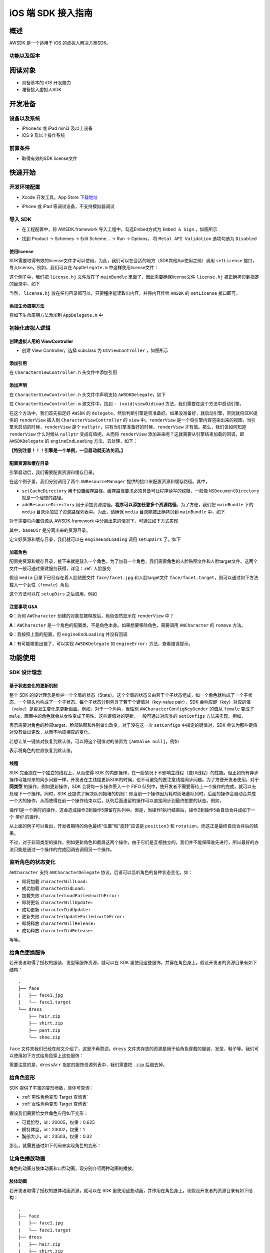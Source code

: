 iOS 端 SDK 接入指南
=======================

概述
--------------------
AWSDK 是一个适用于 iOS 的虚拟人解决方案SDK。

功能以及版本
~~~~~~~~



阅读对象
--------------------

- 具备基本的 iOS 开发能力
- 准备接入虚拟人SDK

开发准备
--------------------

设备以及系统
~~~~~~~~

- iPhone4s 或 iPad mini3 及以上设备
- iOS 9 及以上操作系统

前置条件
~~~~~~~~

- 取得有效的SDK license文件

快速开始
--------------------
开发环境配置
~~~~~~~~
- Xcode 开发工具。App Store `下载地址`_

.. _下载地址: https://apps.apple.com/us/app/xcode/id497799835?ls=1&mt=12

- iPhone 或 iPad 等调试设备，不支持模拟器调试

导入 SDK
~~~~~~~~
- 在工程配置中，将 AWSDK.framework 导入工程中，勾选Embed方式为 ``Embed & Sign`` ，如图所示
.. image:: /_static/img/awsdk_xcode_config.png

- 找到 Product -> Schemes -> Edit Scheme... -> Run -> Options， 将 ``Metal API Validation`` 选项勾选为 ``Disabled``
.. image:: /_static/img/awsdk_xcode_scheme.png

使用license
^^^^^^^^
SDK需要取得有效的license文件才可以使用，为此，我们可以在合适的地方（SDK其他Api使用之前）调用 ``setLicense`` 接口，导入license。例如，我们可以在 ``AppDelegate.m`` 中这样使用license文件：

.. code-block:: objc
   :linenos:
   
   #import "AppDelegate.h"
   #import <AWSDK/AWSDK.h>

   @interface AppDelegate ()
   
   @end

   @implementation AppDelegate
   
   ...
   
   - (BOOL)application:(UIApplication *)application didFinishLaunchingWithOptions:(NSDictionary *)launchOptions {
       // Override point for customization after application launch.
       [self setupLicense];
       return YES;
   }
   
   - (void)setupLicense
   {
      NSError *error;
      NSString *filepath = [[NSBundle mainBundle] pathForResource:@"license" ofType:@"hj"];
      NSString *license = [NSString stringWithContentsOfFile:filepath encoding:NSUTF8StringEncoding error:&error];
      if (error)
         NSLog(@"Error reading file: %@", error.localizedDescription);
      NSTimeInterval expired = [[AWSDK sharedSDK] setLicense:license];
      NSDate *date = [NSDate dateWithTimeIntervalSince1970:expired];
      NSLog(@"License过期于：%@", date);
   }
   
   ...
   
   @end

这个例子中，我们把 ``license.hj`` 文件放在了 ``mainBundle`` 里面了，因此需要确保license文件 ``license.hj`` 被正确拷贝到指定的目录中，如下

.. image:: /_static/img/awsdk_license_bundle.png

当然， ``license.hj`` 放在任何目录都可以，只要程序能读取出内容，并将内容传给 ``AWSDK`` 的 ``setLicense`` 接口即可。

添加生命周期方法
^^^^^^^^^^^^
将如下生命周期方法添加到 ``AppDelegate.m`` 中

.. code-block:: objc
   :linenos:
   
   - (void)applicationWillTerminate:(UIApplication *)application
   {
       [[AWSDK sharedSDK] applicationWillTerminate];
   }

   - (void)applicationDidBecomeActive:(UIApplication *)application
   {
       [[AWSDK sharedSDK] applicationDidBecomeActive];
   }

   - (void)applicationWillResignActive:(UIApplication *)application
   {
       [[AWSDK sharedSDK] applicationWillResignActive];
   }
   - (void)applicationWillEnterForeground:(UIApplication *)application
   {
       [[AWSDK sharedSDK] applicationWillEnterForeground];
   }

   - (void)applicationDidEnterBackground:(UIApplication *)application
   {
       [[AWSDK sharedSDK] applicationDidEnterBackground];
   }

   - (void)applicationDidReceiveMemoryWarning:(UIApplication *)application
   {
       [[AWSDK sharedSDK] applicationDidReceiveMemoryWarning];
   }

初始化虚拟人逻辑
~~~~~~~~~~~

创建虚拟人用的 ViewController
^^^^^^^^
- 创建 View Controller，选择 subclass 为 ``UIViewController`` ，如图所示

.. image:: /_static/img/xcode_create_viewcontroller.png

添加引用
^^^^^^^^
在 ``CharacterViewController.h`` 头文件中添加引用

.. code-block:: objc
   :linenos:

   #import <AWSDK/AWSDK.h>
   
   
添加声明
^^^^^^^^
在 ``CharacterViewController.h`` 头文件中声明支持 ``AWSDKDelegate``，如下

.. code-block:: objc
   :linenos:
   
   #import <UIKit/UIKit.h>
   #import <AWSDK/AWSDK.h>
   @interface CharacterViewController : UIViewController <AWSDKDelegate>
   @end

在 ``CharacterViewController.m`` 源文件中，找到 ``- (void)viewDidLoad`` 方法，我们需要在这个方法中启动引擎。

.. code-block:: objc
   :linenos:
   
   - (void)viewDidLoad {
       [super viewDidLoad];
       // Do any additional setup after loading the view.
       [AWSDK sharedSDK].delegate = self;
       if (![AWSDK sharedSDK].engineReady) {
           [[AWSDK sharedSDK] startEngine];
       } else {
           UIView* renderView = [AWSDK sharedSDK].renderView;
           [self.view insertSubview:renderView atIndex:0];
       }
   }
   
在这个方法中，我们首先指定好 ``AWSDK`` 的 ``delegate``，然后判断引擎是否准备好。如果没准备好，就启动引擎，否则就将SDK提供的 ``renderView`` 插入到 ``CharacterViewController`` 的 ``view`` 中。``renderView`` 是一个将引擎内容渲染出来的视图，当引擎未启动的时候，``renderView`` 是个 ``nullptr``，只有当引擎准备好的时候，``renderView`` 才有值。那么，我们该如何知道 ``renderView`` 什么时候从 ``nullptr`` 变成有值呢，从而将 ``renderView`` 添加进来呢？这就需要从引擎结束加载的回调，即 ``AWSDKDelegate`` 的 ``engineEndLoading`` 方法，去处理，如下：

.. code-block:: objc
   :linenos:
   
   - (void)engineEndLoading
   {
       UIView* renderView = [AWSDK sharedSDK].renderView;
       [self.view insertSubview:renderView atIndex:0];
   }

**【特别注意！！！引擎是一个单例，一旦启动就无法关闭。】**

配置资源和缓存目录
^^^^^^^^^
引擎启动后，我们需要配置资源和缓存目录。

.. code-block:: objc
   :linenos:
   
   - (void)setupDirs
   {
       NSURL* documentUrl = [[[NSFileManager defaultManager] URLsForDirectory:NSDocumentDirectory inDomains:NSUserDomainMask] lastObject];
       NSString * cacheDir = [documentUrl.path stringByAppendingString:@"/cache"];
       NSString *resDir = [[[NSBundle mainBundle] bundlePath] stringByAppendingString:@"/media"];

       [[AWResourceManager sharedManager] setCacheDirectory:cacheDir];
       [[AWResourceManager sharedManager] addResourceDirectory:resDir];
   }

在这个例子里，我们分别调用了两个 ``AWResourceManager`` 提供的接口来配置资源和缓存路径。其中，

- ``setCacheDirectory`` 用于设置缓存路径。缓存路径要求必须具备可让程序读写的权限，一般像 ``NSDocumentDirectory`` 就是一个理想的路径。
- ``addResourceDirectory`` 用于添加资源路径。**程序可以添加任意多个资源路径**。为了方便，我们把 ``mainBundle`` 下的 ``media`` 目录添加进了资源路径列表中。为此，请确保 ``media`` 目录能被正确拷贝到 ``mainBundle`` 中，如下

.. image:: /_static/img/awsdk_media_bundle.png

对于需要将内置资源从 AWSDK.framework 中分离出来的情况下，可通过如下方式实现

.. code-block:: objc
   :linenos:
   
   [[AWResourceManager sharedManager] setBaseDirectory:baseDir];
   
其中，``baseDir`` 是分离出来的资源目录。

定义好资源和缓存目录，我们就可以在 ``engineEndLoading`` 调用 ``setupDirs`` 了。如下

.. code-block:: objc
   :linenos:
   
   - (void)engineEndLoading
   {
       UIView* renderView = [AWSDK sharedSDK].renderView;
       [self.view insertSubview:renderView atIndex:0];
       [self setupDirs];
   }


加载角色
^^^^^^^^^

配置完资源和缓存目录，接下来就是载入一个角色。为了加载一个角色，我们需要角色的人脸贴图文件和人脸target文件。这两个文件一般可通过重建服务获得，详见：:ref:`人脸服务`

假设 ``media`` 目录下已经存在着人脸贴图文件 ``face/face1.jpg`` 和人脸target文件 ``face/face1.target``，则可以通过如下方法载入一个女性（``female``）角色

.. code-block:: objc
   :linenos:
   
   - (void)loadCharacter
   {
       AWCharacter* character = [AWCharacter new];

       AWValue* faceTarget = [AWValue valueOfString:@"face/face1.target"];
       AWValue* faceTexture = [AWValue valueOfString:@"face/face1.jpg"];
       AWValue* gender = [AWValue valueOfString:@"female"];

       [character setConfigs:@{
           AWCharacterConfigKeyFaceTarget: faceTarget,
           AWCharacterConfigKeyFaceTexture: faceTexture,
           AWCharacterConfigKeyGender: gender,
       }];
   }
   

这个方法可以在 ``setupDirs`` 之后调用，例如

.. code-block:: objc
   :linenos:
   
   - (void)engineEndLoading
   {
       UIView* renderView = [AWSDK sharedSDK].renderView;
       [self.view insertSubview:renderView atIndex:0];
       [self setupDirs];
       [self loadCharacter];
   }
   
注意事项 Q&A
^^^^^^^^

**Q**：为何 ``AWCharacter`` 创建的对象在被释放后，角色依然显示在 ``renderView`` 中？

**A**：``AWCharacter`` 是一个角色的配置类，不是角色本身。如果想要移除角色，需要调用 ``AWCharacter`` 的 ``remove`` 方法。

**Q**：我按照上面的配置，但 ``engineEndLoading`` 并没有回调

**A**：有可能哪里出错了，可以实现 ``AWSDKDelegate`` 的 ``engineError:`` 方法，查看错误提示。



功能使用
--------------------

SDK 设计理念
~~~~~~~~~~~~~

基于状态变化的更新机制
^^^^^^^^^^^

整个 SDK 的设计理念是维护一个全局的状态（State）。这个全局的状态又由若干个子状态组成，如一个角色就构成了一个子状态，一个镜头也构成了一个子状态。每个子状态分别包含了若干个键值对（key-value pair），SDK 会响应键（key）对应的值（value）是否发生变化来更新画面。例如，对于一个角色，当性别 ``AWCharacterConfigKeyGender`` 的值从 ``female`` 变成了 ``male``，画面中的角色就会从女性变成了男性。这些键值对的更新，一般可通过对应类的 ``setConfigs`` 方法来实现。例如，

.. code-block:: objc
   :linenos:
   
   [character setConfigs:@{
      AWCharacterConfigKeyFaceTarget: faceTarget,
      AWCharacterConfigKeyFaceTexture: faceTexture,
      AWCharacterConfigKeyGender: gender,
   }];

表示需要对角色的脸部target、脸部贴图和性别做出改变。对于没在这一次 ``setConfigs`` 中指定的键值对，SDK 会认为那些键值对没有做出更改，从而不响应相应的变化。

若想让某一键值对恢复到默认值，可以将这个键值对的值置为 ``[AWValue null]``，例如

.. code-block:: objc
   :linenos:
   
   [character setConfigs:@{
      AWCharacterConfigKeyPosition: [AWValue null]
   }];

表示将角色的位置恢复到默认值。
    

线程
^^^^^^^^^

SDK 完全跑在一个独立的线程上，从而使得 SDK 的内部操作，在一般情况下不影响主线程（或UI线程）的性能。但正如所有异步操作可能带来的同步问题一样，开发者在主线程更新SDK的时候，也不可避免的要注意线程同步问题。为了方便开发者使用，对于 **同类型** 的操作，例如更新操作，SDK 会将每一步操作丢入一个 FIFO 队列中，使开发者不需要等待上一个操作的完成，就可以去处理下一个操作。同时，SDK 还提供了解决队列拥堵的机制：即当前一个操作因为耗时而堵塞队列时，后面的操作会自动合并成一个大的操作，从而使得在前一个操作结束以后，队列后面遗留的操作可以直接同步到最终想要的状态。例如，

.. code-block:: objc
   :linenos:
   
   // 操作1 -> 更新脸部Target、脸部贴图和性别
   [character setConfigs:@{
      AWCharacterConfigKeyFaceTarget: faceTarget,
      AWCharacterConfigKeyFaceTexture: faceTexture,
      AWCharacterConfigKeyGender: gender,
   }];
   
   // 操作2 -> 更新到位置1
   [character setConfigs:@{
      AWCharacterConfigKeyPosition: position1
   }];
   
   // 操作3 -> 更新到位置2
   [character setConfigs:@{
      AWCharacterConfigKeyPosition: position2
   }];
   
   // 操作4 -> 更新到位置3
   [character setConfigs:@{
      AWCharacterConfigKeyPosition: position3
   }];
   
   // 操作5 -> 更新旋转角
   [character setConfigs:@{
      AWCharacterConfigKeyRotation: rotation
   }];
   
操作1是一个耗时的操作，这会造成操作2到操作5滞留在队列中。但是，当操作1执行结束后，操作2到操作5会自动合并成如下一个 *等价* 的操作，

.. code-block:: objc
   :linenos:
   
   // 等价的操作: 更新到位置3 + 更新旋转角
   [character setConfigs:@{
      AWCharacterConfigKeyPosition: position3,
      AWCharacterConfigKeyRotation: rotation
   }];

从上面的例子可以看出，开发者期待的角色最终“位置”和“旋转”应该是 ``position3`` 和 ``rotation``，而这正是最终自动合并后的结果。

不过，对于非同类型的操作，例如更新角色和截屏这两个操作，由于它们是互相独立的，我们并不能保障谁先进行，所以最好的办法只能是通过一个操作的完成回调去调用另一个操作。

监听角色的状态变化
~~~~~~~~~~~~~~~~
``AWCharacter`` 支持 ``AWCharacterDelegate`` 协议，后者可以监听角色的各种状态变化，如：

- 即将加载 ``characterWillLoad:``
- 成功加载 ``characterDidLoad:``
- 加载失败 ``characterLoadFailed:withError:``
- 即将更新 ``characterWillUpdate:``
- 成功更新 ``characterDidUpdate:``
- 更新失败 ``characterUpdateFailed:withError:``
- 即将释放 ``characterWillRelease:``
- 成功释放 ``characterDidRelease:``

等等。

给角色更换服饰
~~~~~~~~~~~~~~~~

若开发者取得了授权的服装、发型等服饰资源，就可以在 SDK 里使用这些服饰，并穿在角色身上。假设开发者的资源目录有如下结构：

::

   .
   ├── face
   |   ├── face1.jpg
   |   └── face1.target
   └── dress
       ├── hair.zip
       ├── shirt.zip
       ├── pant.zip
       └── shoe.zip
   
``face`` 文件夹我们已经在前文介绍了，这里不再赘述。``dress`` 文件夹存放的资源是用于给角色穿戴的服装、发型、鞋子等。我们可以使用如下方式给角色穿上这些服饰：

.. code-block:: objc
   :linenos:
   
   NSArray* dressArr = @[
      @"dress/hair",
      @"dress/shirt",
      @"dress/pant",
      @"dress/shoe",
   ];
   NSData* dressData = [NSJSONSerialization dataWithJSONObject:dressArr options:NSJSONWritingPrettyPrinted error:NULL];
   AWValue* dress = [AWValue valueOfJson:dressData];
   [character setConfigs:@{
      AWCharacterConfigKeyDressArray: dress
   }];
   
需要注意的是，``dressArr`` 指定的服饰资源列表中，我们需要把 ``.zip`` 后缀去掉。


给角色变形
~~~~~~~~~~~~~~~~

SDK 提供了丰富的变形参数，具体可查询：

- :ref:`男性角色变形 Target 查询表` 
- :ref:`女性角色变形 Target 查询表`

假设我们需要给女性角色应用如下变形：

- 可爱脸型，id：20005，权重：0.625
- 模特体型，id：23002，权重：1
- 胸部大小，id：23503，权重：0.32

那么，就需要通过如下代码来实现角色的变形：

.. code-block:: objc
   :linenos:
   
   NSArray* targetArr = @[
      @{@"id": @"20005", @"weight": 0.625},
      @{@"id": @"23002", @"weight": 1},
      @{@"id": @"23503", @"weight": 0.32}
   ];
   NSData* targetData = [NSJSONSerialization dataWithJSONObject:targetArr options:NSJSONWritingPrettyPrinted error:NULL];
   AWValue* targets = [AWValue valueOfJson:targetData];
   [character setConfigs:@{
      AWCharacterConfigKeyTargetArray: targets
   }];


让角色播放动画
~~~~~~~~~~~~~~~~

角色的动画分肢体动画和口型动画，现分别介绍两种动画的播放。

肢体动画
^^^^^^^^^^^

若开发者取得了授权的肢体动画资源，就可以在 SDK 里使用这些动画，并作用在角色身上。现假设开发者的资源目录有如下结构：

::

   .
   ├── face
   |   ├── face1.jpg
   |   └── face1.target
   ├── dress
   |   ├── hair.zip
   |   ├── shirt.zip
   |   ├── pant.zip
   |   └── shoe.zip
   └── animation
       ├── anim1.zip
       └── anim2.zip

前面已经讨论过 ``face`` 和 ``dress`` 两个目录，这里不再赘述，而 ``animation`` 文件夹包含了两个肢体动画资源文件。

和肢体动画相关的键有：

- ``AWCharacterConfigKeyAnimation`` 动画本身
- ``AWCharacterConfigKeyAnimationLoop`` 动画是否循环，如果不循环，动画播放结束后会停留在最后一帧
- ``AWCharacterConfigKeyAnimationFade`` 在两个动画之间切换的过渡时间

我们的目标是先让角色播放 ``animation/anim1.zip``，动画结束后播放 ``animation/anim2.zip``，然后回到初始状态。

.. code-block:: objc
   :linenos:
   
   - (AWCharacter *)getCharacter
   {
      static AWCharacter* character = NULL;
      if (character == NULL) {
         character = [AWCharacter new];
         character.delegate = self;
      }
      return character;
   }
   
   - (void)playAnimation:(NSString *)anim
   {
      AWCharacter* character = [self getCharacter];
      AWValue* animation;
      if (anim == null) {
         animation = [AWValue null];
      } else {
         animation = [AWValue valueOfString:anim];
      }
      [character setConfigs:@{
         AWCharacterConfigKeyAnimation: animation,
         AWCharacterConfigKeyAnimationLoop: [AWValue valueOfBool:NO],
         AWCharacterConfigKeyAnimationFade: [AWValue valueOfLong:300]
      }];
   }
   
   - (void)characterAnimationEnd:(NSString *_Nonnull)characterId animation:(AWValue *_Nonnull)animation
   {
      if ([[animation stringValue] isEqualToString:@"animation/anim1"]) {
         [self playAnimation:@"animation/anim2"];
      } else {
         [self playAnimation:null];
      }
   }
   
   - (void)start
   {
      [self playAnimation:@"animation/anim1"];
   }

代码从 ``- (void)start`` 开始执行，先播放 ``animation/anim1``，在动画结束的回调中，判断当前结束的动画为 ``animation/anim1``，于是播放 ``animation/anim2``；在 ``animation/anim2`` 动画结束的回调中，判断结束的动画为 ``animation/anim2``，于是回到初始状态（把值置为``[AWValue null]`` 会回到初始状态）。在 ``- (void)playAnimation:(NSString *)anim`` 方法中，我们设置了不循环，并且动画之间的切换时间为 300 毫秒。


口型动画
^^^^^^^^^^^

调整角色的位置
~~~~~~~~~~~~~~~~

调整镜头的位置
~~~~~~~~~~~~~~~~

载入更多角色
~~~~~~~~~~~~~~~~

开启多镜头
~~~~~~~~~~~~~~~~


